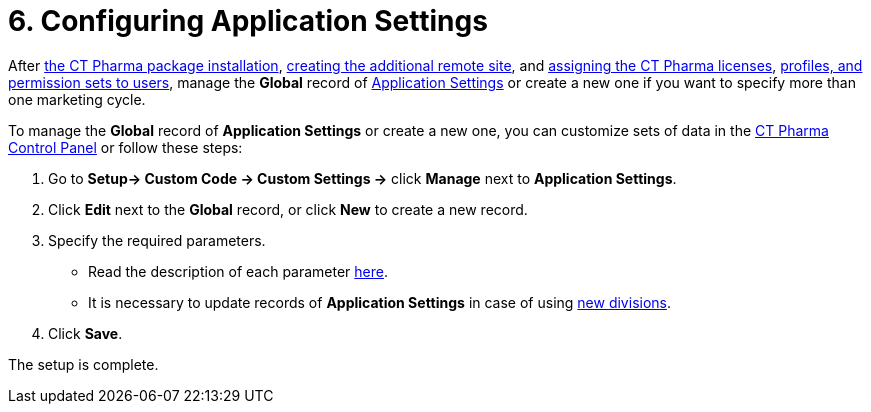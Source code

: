 = 6. Configuring Application Settings

After xref:installing-ct-pharma-package[the CT Pharma package
installation], xref:remote-site-settings[creating the additional
remote site], and xref:managing-ct-pharma-licenses[assigning the CT
Pharma licenses], xref:user-permission-settings[profiles&#44; and
permission sets to users], manage the *Global* record
of xref:application-settings-management[Application Settings] or
create a new one if you want to specify more than one marketing cycle.



To manage the *Global* record of *Application Settings* or create a new
one, you can customize sets of data
in the xref:ct-pharma-control-panel[CT Pharma Control Panel] or
follow these steps:

. Go to *Setup→ Custom Code → Custom Settings →* click *Manage* next
to *Application Settings*.
. Click *Edit* next to the *Global* record, or click *New* to create a
new record.
. Specify the required parameters.
* Read the description of each
parameter xref:application-settings[here].
* It is necessary to update records of *Application Settings* in case of
using xref:add-and-set-up-divisions[new divisions].
. ​Click *Save*.

The setup is complete.
